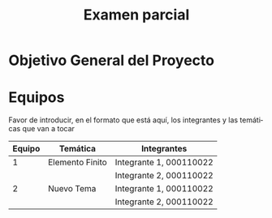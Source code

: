 #+OPTIONS: toc:nil 
#+TITLE: Examen parcial
#+OPTIONS: author:nil 
#+LANGUAGE: es


* Objetivo General del Proyecto 


* Equipos
Favor de introducir, en el formato que está aquí, los integrantes y las temáticas que van a tocar

|--------+-----------------+-------------------------|
| Equipo | Temática        | Integrantes             |
|--------+-----------------+-------------------------|
|      1 | Elemento Finito | Integrante 1, 000110022 |
|        |                 | Integrante 2, 000110022 |
|--------+-----------------+-------------------------|
|      2 | Nuevo Tema      | Integrante 1, 000110022 |
|        |                 | Integrante 2, 000110022 |
|--------+-----------------+-------------------------|
